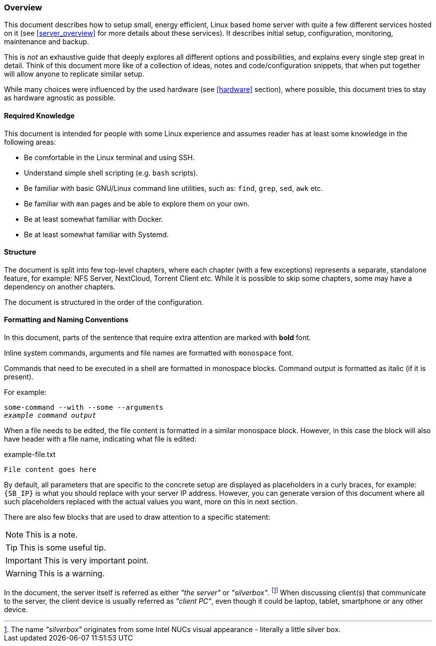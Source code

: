 === Overview
This document describes how to setup small, energy efficient, Linux based home server
with quite a few different services hosted on it (see <<server_overview>> for more details about these services).
It describes initial setup, configuration, monitoring, maintenance and backup.

This is _not_ an exhaustive guide that deeply explores all different options and possibilities,
and explains every single step great in detail.
Think of this document more like of a collection of ideas, notes and code/configuration snippets,
that when put together will allow anyone to replicate similar setup.

While many choices were influenced by the used hardware (see <<hardware>> section), where possible,
this document tries to stay as hardware agnostic as possible.

==== Required Knowledge
This document is intended for people with some Linux experience
and assumes reader has at least some knowledge in the following areas:

- Be comfortable in the Linux terminal and using SSH.
- Understand simple shell scripting (e.g. `bash` scripts).
- Be familiar with basic GNU/Linux command line utilities, such as: `find`, `grep`, `sed`, `awk` etc.
- Be familiar with `man` pages and be able to explore them on your own.
- Be at least somewhat familiar with Docker.
- Be at least somewhat familiar with Systemd.

==== Structure
The document is split into few top-level chapters, where each chapter (with a few exceptions) represents a separate,
standalone feature, for example: NFS Server, NextCloud, Torrent Client etc.
While it is possible to skip some chapters, some may have a dependency on another chapters.

The document is structured in the order of the configuration.

==== Formatting and Naming Conventions
In this document, parts of the sentence that require extra attention are marked with *bold* font.

Inline system commands, arguments and file names are formatted with `monospace` font.

Commands that need to be executed in a shell are formatted in monospace blocks.
Command output is formatted as italic (if it is present).

For example:
[subs="attributes+,macros+"]
----
some-command --with --some --arguments
pass:q[_example command output_]
----

When a file needs to be edited, the file content is formatted in a similar monospace block.
However, in this case the block will also have header with a file name, indicating what file is edited:

.example-file.txt
----
File content goes here
----

By default, all parameters that are specific to the concrete setup are displayed as placeholders in a curly braces,
for example: `{SB_IP}` is what you should replace with your server IP address.
However, you can generate version of this document where all such placeholders replaced with the actual values you want,
more on this in next section.

There are also few blocks that are used to draw attention to a specific statement:

NOTE: This is a note.

TIP: This is some useful tip.

IMPORTANT: This is very important point.

WARNING: This is a warning.

In the document, the server itself is referred as either _"the server"_ or _"silverbox"_.
footnote:[The name _"silverbox"_ originates from some Intel NUCs visual appearance - literally a little silver box. ]
When discussing client(s) that communicate to the server, the client device is usually referred as _"client PC"_,
even though it could be laptop, tablet, smartphone or any other device.
